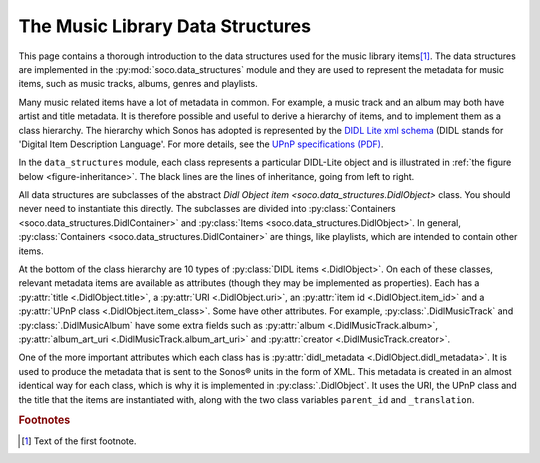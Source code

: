 .. _data_structure_mod:

The Music Library Data Structures
*********************************

This page contains a thorough introduction to the data structures used
for the music library items\ [#music_library_items]_. The data
structures are implemented in the :py:mod:`soco.data_structures`
module and they are used to represent the metadata for music items,
such as music tracks, albums, genres and playlists.

Many music related items have a lot of metadata in common. For example, a music
track and an album may both have artist and title metadata. It is therefore
possible and useful to derive a hierarchy of items, and to implement them as a
class hierarchy. The hierarchy which Sonos has adopted is represented by the
`DIDL Lite xml schema <http://www.upnp.org/schemas/av/didl-lite-v2.xsd>`_ (DIDL
stands for 'Digital Item Description Language'. For more details, see the `UPnP
specifications (PDF)
<http://www.upnp.org/specs/av/UPnP-av-ContentDirectory-v1-Service.pdf>`_.

In the ``data_structures`` module, each class represents a particular DIDL-Lite
object and is illustrated in :ref:`the figure below <figure-inheritance>`. The
black lines are the lines of inheritance, going from left to right.

.. _figure-inheritance:
.. inheritance-diagram:: soco.data_structures
   :parts: 1

All data structures are subclasses of the abstract `Didl Object item <soco.data_structures.DidlObject>` class. You should never need to instantiate this directly. The subclasses are divided into :py:class:`Containers <soco.data_structures.DidlContainer>` and :py:class:`Items <soco.data_structures.DidlObject>`. In general, :py:class:`Containers <soco.data_structures.DidlContainer>` are things, like playlists, which are intended to contain other items.

At the bottom of the class hierarchy are 10 types of :py:class:`DIDL items <.DidlObject>`. On each of these classes, relevant metadata items
are available as attributes (though they may be implemented as properties).
Each has a :py:attr:`title <.DidlObject.title>`, a :py:attr:`URI <.DidlObject.uri>`, an :py:attr:`item id <.DidlObject.item_id>` and
a :py:attr:`UPnP class <.DidlObject.item_class>`. Some have other
attributes. For example, :py:class:`.DidlMusicTrack` and :py:class:`.DidlMusicAlbum` have
some extra fields such as :py:attr:`album <.DidlMusicTrack.album>`,
:py:attr:`album_art_uri <.DidlMusicTrack.album_art_uri>` and :py:attr:`creator <.DidlMusicTrack.creator>`.

One of the more important attributes which each class has is
:py:attr:`didl_metadata <.DidlObject.didl_metadata>`. It is used to
produce the metadata that is sent to the Sonos® units in the form of XML. This
metadata is created in an almost identical way for each class, which is why it
is implemented in :py:class:`.DidlObject`. It uses the URI, the UPnP
class and the title that the items are instantiated with, along with the two
class variables ``parent_id`` and ``_translation``.

.. rubric:: Footnotes

.. [#music_library_items] Text of the first footnote.

